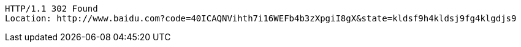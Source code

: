 [source,http,options="nowrap"]
----
HTTP/1.1 302 Found
Location: http://www.baidu.com?code=40ICAQNVihth7i16WEFb4b3zXpgiI8gX&state=kldsf9h4kldsj9fg4klgdjs9

----